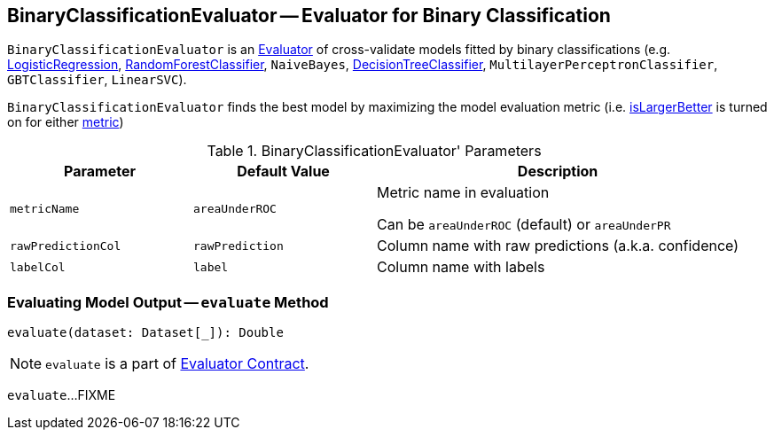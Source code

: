 == [[BinaryClassificationEvaluator]] BinaryClassificationEvaluator -- Evaluator for Binary Classification

`BinaryClassificationEvaluator` is an link:spark-mllib-Evaluator.adoc[Evaluator] of cross-validate models fitted by binary classifications (e.g. link:spark-mllib-LogisticRegression.adoc[LogisticRegression], link:spark-mllib-RandomForestClassifier.adoc[RandomForestClassifier], `NaiveBayes`, link:spark-mllib-DecisionTreeClassifier.adoc[DecisionTreeClassifier], `MultilayerPerceptronClassifier`, `GBTClassifier`, `LinearSVC`).

[[isLargerBetter]]
`BinaryClassificationEvaluator` finds the best model by maximizing the model evaluation metric (i.e. link:spark-mllib-Evaluator.adoc#isLargerBetter[isLargerBetter] is turned on for either <<metricName, metric>>)

[[parameters]]
.BinaryClassificationEvaluator' Parameters
[cols="1,1,2",options="header",width="100%"]
|===
| Parameter
| Default Value
| Description

| [[metricName]] `metricName`
| `areaUnderROC`
| Metric name in evaluation

Can be `areaUnderROC` (default) or `areaUnderPR`

| [[rawPredictionCol]] `rawPredictionCol`
| `rawPrediction`
| Column name with raw predictions (a.k.a. confidence)

| [[labelCol]] `labelCol`
| `label`
| Column name with labels
|===

=== [[evaluate]] Evaluating Model Output -- `evaluate` Method

[source, scala]
----
evaluate(dataset: Dataset[_]): Double
----

NOTE: `evaluate` is a part of link:spark-mllib-Evaluator.adoc#evaluate[Evaluator Contract].

`evaluate`...FIXME
